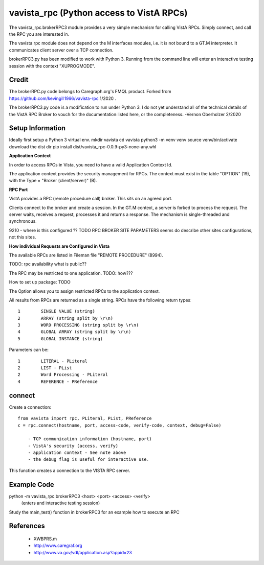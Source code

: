 vavista_rpc (Python access to VistA RPCs)
=========================================

The vavista_rpc.brokerRPC3 module provides a very simple mechanism for calling VistA RPCs.
Simply connect, and call the RPC you are interested in.

The vavista.rpc module does not depend on the M interfaces modules, i.e.
it is not bound to a GT.M interpreter. It communicates client server over
a TCP connection.

brokerRPC3.py has been modified to work with Python 3. Running from the
command line will enter an interactive testing session with the
context "XUPROGMODE".

Credit
------

The brokerRPC.py code belongs to Caregraph.org's FMQL product. Forked
from https://github.com/kevingill1966/vavista-rpc 1/2020 .

The brokerRPC3.py code is a modification to run under
Python 3. I do not yet understand all of the technical details
of the VistA RPC Broker to vouch for the documentation
listed here, or the completeness. -Vernon Oberholzer 2/2020

Setup Information
-----------------
Ideally first setup a Python 3 virtual env.
mkdir vavista
cd vavista
python3 -m venv venv
source venv/bin/activate
download the dist dir
pip install dist/vavista_rpc-0.0.9-py3-none-any.whl


**Application Context**

In order to access RPCs in Vista, you need to have a valid Application Context Id. 

The application context provides the security management for RPCs. The context must
exist in the table "OPTION" (19), with the Type = "Broker (client/server)" (B). 


**RPC Port**

VistA provides a RPC (remote procedure call) broker. This sits on an agreed port.

Clients connect to the broker and create a session. In the GT.M context, a server
is forked to process the request. The server waits, receives a request, processes
it and returns a response. The mechanism is single-threaded and synchronous.

9210 - where is this configured ?? TODO RPC BROKER SITE PARAMETERS seems do describe
other sites configurations, not this sites.

**How individual Requests are Configured in Vista**

The available RPCs are listed in Fileman file "REMOTE PROCEDURE" (8994).

TODO: rpc availability what is public??

The RPC may be restricted to one application. TODO: how???

How to set up package: TODO

The Option allows you to assign restricted RPCs to the application context.

All results from RPCs are returned as a single string.
RPCs have the following return types::

       1        SINGLE VALUE (string)
       2        ARRAY (string split by \r\n)
       3        WORD PROCESSING (string split by \r\n)
       4        GLOBAL ARRAY (string split by \r\n)
       5        GLOBAL INSTANCE (string)

Parameters can be::

       1        LITERAL - PLiteral
       2        LIST - PList
       2        Word Processing - PLiteral
       4        REFERENCE - PReference

connect
-------

Create a connection::

    from vavista import rpc, PLiteral, PList, PReference
    c = rpc.connect(hostname, port, access-code, verify-code, context, debug=False)

        - TCP communication information (hostname, port)
        - VistA's security (access, verify)
        - application context - See note above
        - the debug flag is useful for interactive use.

This function creates a connection to the VISTA RPC server.


Example Code
------------
python -m vavista_rpc.brokerRPC3 <host> <port> <access> <verify>
 (enters and interactive testing session)

Study the main_test() function in brokerRPC3 for an example how to execute an RPC

References
----------

 - XWBPRS.m

 - http://www.caregraf.org

 - http://www.va.gov/vdl/application.asp?appid=23
